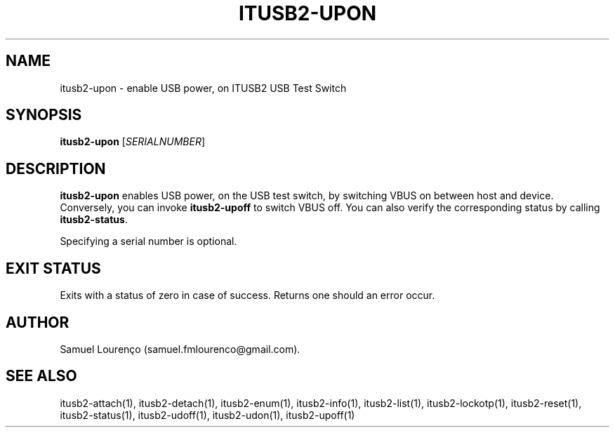 .TH ITUSB2-UPON 1
.SH NAME
itusb2-upon \- enable USB power, on ITUSB2 USB Test Switch
.SH SYNOPSIS
.B itusb2-upon
.RI [ SERIALNUMBER ]
.SH DESCRIPTION
.B itusb2-upon
enables USB power, on the USB test switch, by switching VBUS on between host
and device. Conversely, you can invoke
.B itusb2-upoff
to switch VBUS off. You can also verify the corresponding status by
calling
.BR itusb2-status .

Specifying a serial number is optional.
.SH "EXIT STATUS"
Exits with a status of zero in case of success. Returns one should an error
occur.
.SH AUTHOR
Samuel Lourenço (samuel.fmlourenco@gmail.com).
.SH "SEE ALSO"
itusb2-attach(1), itusb2-detach(1), itusb2-enum(1), itusb2-info(1),
itusb2-list(1), itusb2-lockotp(1), itusb2-reset(1), itusb2-status(1),
itusb2-udoff(1), itusb2-udon(1), itusb2-upoff(1)

